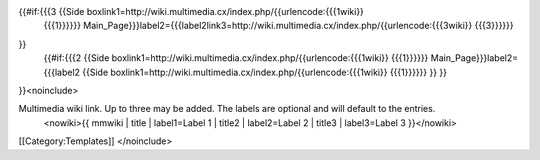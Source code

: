 {{#if:{{{3 {{Side boxlink1=http://wiki.multimedia.cx/index.php/{{urlencode:{{{1wiki}}
   {{{1}}}}}}
   Main_Page}}}label2={{{label2link3=http://wiki.multimedia.cx/index.php/{{urlencode:{{{3wiki}}
   {{{3}}}}}}

}}
   | {{#if:{{{2 {{Side
     boxlink1=http://wiki.multimedia.cx/index.php/{{urlencode:{{{1wiki}}
     {{{1}}}}}} Main_Page}}}label2={{{label2 {{Side
     boxlink1=http://wiki.multimedia.cx/index.php/{{urlencode:{{{1wiki}}
     {{{1}}}}}} }} }}

}}<noinclude>

Multimedia wiki link. Up to three may be added. The labels are optional and will default to the entries.
   <nowiki>{{ mmwiki \| title \| label1=Label 1 \| title2 \|
   label2=Label 2 \| title3 \| label3=Label 3 }}</nowiki>

[[Category:Templates]] </noinclude>
